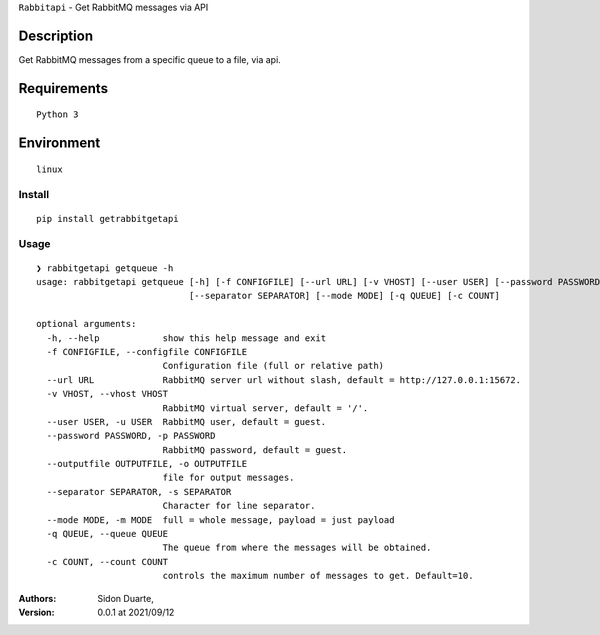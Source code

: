 ``Rabbitapi`` - Get RabbitMQ messages via API


Description
***********

Get RabbitMQ messages from a specific queue to a file, via api.


Requirements
************

::

    Python 3


Environment
***********

::

    linux


Install
#######

::

    pip install getrabbitgetapi


Usage
#####

::

    ❯ rabbitgetapi getqueue -h
    usage: rabbitgetapi getqueue [-h] [-f CONFIGFILE] [--url URL] [-v VHOST] [--user USER] [--password PASSWORD] [--outputfile OUTPUTFILE]
                                 [--separator SEPARATOR] [--mode MODE] [-q QUEUE] [-c COUNT]

    optional arguments:
      -h, --help            show this help message and exit
      -f CONFIGFILE, --configfile CONFIGFILE
                            Configuration file (full or relative path)
      --url URL             RabbitMQ server url without slash, default = http://127.0.0.1:15672.
      -v VHOST, --vhost VHOST
                            RabbitMQ virtual server, default = '/'.
      --user USER, -u USER  RabbitMQ user, default = guest.
      --password PASSWORD, -p PASSWORD
                            RabbitMQ password, default = guest.
      --outputfile OUTPUTFILE, -o OUTPUTFILE
                            file for output messages.
      --separator SEPARATOR, -s SEPARATOR
                            Character for line separator.
      --mode MODE, -m MODE  full = whole message, payload = just payload
      -q QUEUE, --queue QUEUE
                            The queue from where the messages will be obtained.
      -c COUNT, --count COUNT
                            controls the maximum number of messages to get. Default=10.

:Authors:
    Sidon Duarte,

:Version: 0.0.1 at 2021/09/12
